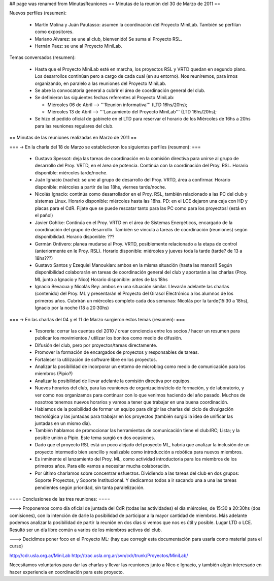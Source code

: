 ## page was renamed from MinutasReuniones
== Minutas de la reunión del 30 de Marzo de 2011 ==

Nuevos perfiles (resumen):

 * Martín Molina y Juán Pautasso: asumen la coordinación del Proyecto MiniLab. También se perfilan como expositores.

 * Mariano Alvarez: se une al club, bienvenido! Se suma al Proyecto RSL.

 * Hernán Paez: se une al Proyecto MiniLab.

Temas conversados (resumen):

 - Hasta que el Proyecto MiniLab esté en marcha, los proyectos RSL y VRTD quedan en segundo plano. Los desarrollos continúan pero a cargo de cada cual (en su entorno). Nos reuniremos, para irnos organizando, en paralelo a las reuniones del Proyecto MiniLab.

 - Se abre la convocatoria general a cubrir el área de coordinación general del club.

 - Se definieron las siguientes fechas referentes al Proyecto MiniLab: 

   - Miércoles 06 de Abril --> '''Reunión informativa''' (LTD 16hs/20hs);

   - Miércoles 13 de Abril --> '''Lanzamiento del Proyecto MiniLab''' (LTD 16hs/20hs);
 - Se hizo el pedido oficial de gabinete en el LTD para reservar el horario de los Miércoles de 16hs a 20hs para las reuniones regulares del club.


== Minutas de las reuniones realizadas en Marzo de 2011 ==

=== -> En la charla del 18 de Marzo se establecieron los siguientes perfiles (resumen): ===

 * Gustavo Spessot: deja las tareas de coordinación en la comisión directiva para unirse al grupo de desarrollo del Proy. VRTD, en el área de potencia. Continúa con la coordinación del Proy. RSL. Horario disponible: miércoles tarde/noche.

 * Juán Ignacio (nacho): se une al grupo de desarrollo del Proy. VRTD, área a confirmar. Horario disponible: miércoles a partir de las 18hs, viernes tarde/noche.

 * Nicolás Ignacio: continúa como desarrollador en el Proy. RSL, también relacionado a las PC del club y sistemas Linux. Horario disponible: miércoles hasta las 18hs. PD: en el LCE dejaron una caja con HD y placas para el CdR. Fijate que se puede rescatar tanto para las PC como para los proyectos! (está en el pañol)

 * Javier Gohlke: Continúa en el Proy. VRTD en el área de Sistemas Energéticos, encargado de la coordinación del grupo de desarrollo. También se vincula a tareas de coordinación (reuniones) según disponibilidad. Horario disponible: ???
 
 * Germán Ontivero: planea mudarse al Proy. VRTD, posiblemente relacionado a la etapa de control (anteriormente en le Proy. RSL). Horario disponible: miércoles y jueves toda la tarde (tarde? de 13 a 18hs???)

 * Gustavo Santos y Ezequiel Manoukian: ambos en la misma situación (hasta las manos!) Según disponibilidad colaborarán en tareas de coordinación general del club y aportarán a las charlas (Proy. ML junto a Ignacio y Nico) Horario disponible: antes de las 18hs

 * Ignacio Bevacua y Nicolás Rey: ambos en una situación similar. Llevarán adelante las charlas (contenido) del Proy. ML y presentarán el Proyecto del Girasol Electrónico a los alumnos de los primeros años. Cubrirán un miércoles completo cada dos semanas: Nicolás por la tarde(15:30 a 18hs), Ignacio por la noche (18 a 20:30hs)

=== -> En las charlas del 04 y el 11 de Marzo surgieron estos temas (resumen): ===

 * Tesorería: cerrar las cuentas del 2010 / crear conciencia entre los socios / hacer un resumen para publicar los movimientos / utilizar los bonitos como medio de difusión.

 * Difusión del club, pero por proyectos/tareas directamente.

 * Promover la formación de encargados de proyectos y responsables de tareas.

 * Fortalecer la utilización de software libre en los proyectos.

 * Analizar la posibilidad de incorporar un entorno de microblog como medio de comunicación para los miembros (Pipio?)

 * Analizar la posibilidad de llevar adelante la comisión directiva por equipos.

 * Nuevos horarios del club, para las reuniones de organización/ciclo de formación, y de laboratorio, y ver como nos organizamos para continuar con lo que venimos haciendo del año pasado. Muchos de nosotros tenemos nuevos horarios y vamos a tener que trabajar en una buena coordinación.

 * Hablamos de la posibilidad de formar un equipo para dirigir las charlas del ciclo de divulgación tecnológica y las juntadas para trabajar en los proyectos (también surgió la idea de unificar las juntadas en un mismo día).

 * También hablamos de promocionar las herramientas de comunicación tiene el club:IRC; Lista; y la posible unión a Pipio. Este tema surgió en dos ocasiones.

 * Dado que el proyecto RSL está un poco alejado del proyecto ML, habría que analizar la inclusión de un proyecto intermedio bien sencillo y realizable como introducción a robótica para nuevos miembros.

 * Es inminente el lanzamiento del Proy. ML, como actividad introductoria para los miembros de los primeros años. Para ello vamos a necesitar mucha colaboración.

 * Por último charlamos sobre concentrar esfuerzos. Dividiendo a las tareas del club en dos grupos: Soporte Proyectos, y Soporte Institucional. Y dedicarnos todos a ir sacando una a una las tareas pendientes según prioridad, sin tanta paralelización.


==== Conclusiones de las tres reuniones: ====

---> Proponemos como día oficial de juntada del CdR (todas las actividades) el día miércoles, de 15:30 a 20:30hs (dos comisiones), con la intención de darle la posibilidad de participar a la mayor cantidad de miembros. Más adelante podemos analizar la posibilidad de partir la reunión en dos días si vemos que nos es útil y posible. Lugar LTD o LCE. Resultó ser un día libre común a varios de los miembros activos del club.

---> Decidimos poner foco en el Proyecto ML: (hay que corregir esta documentación para usarla como material para el curso)

http://cdr.usla.org.ar/MiniLab
http://trac.usla.org.ar/svn/cdr/trunk/Proyectos/MiniLab/

Necesitamos voluntarios para dar las charlas y llevar las reuniones junto a Nico e Ignacio, y también algún interesado en hacer experiencia en coordinación para este proyecto.
